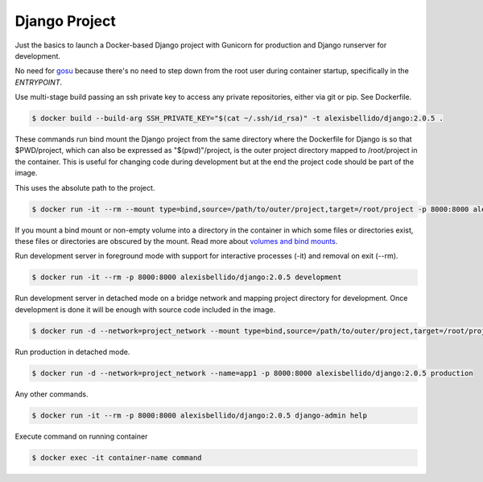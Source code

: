 Django Project
========================================

Just the basics to launch a Docker-based Django project with Gunicorn for production and Django runserver for development.

No need for `gosu <https://github.com/tianon/gosu>`_ because there's no need to step down from the root user during container startup, specifically in the *ENTRYPOINT*.


Use multi-stage build passing an ssh private key to access any private repositories, either via git or pip. See Dockerfile.

.. code-block:: bash

  $ docker build --build-arg SSH_PRIVATE_KEY="$(cat ~/.ssh/id_rsa)" -t alexisbellido/django:2.0.5 .

These commands run bind mount the Django project from the same directory where the Dockerfile for Django is so that $PWD/project, which can also be expressed as "$(pwd)"/project, is the outer project directory mapped to /root/project in the container. This is useful for changing code during development but at the end the project code should be part of the image.

.. code-block:: bash
  $ docker run -it --rm --mount type=bind,source="$(pwd)"/project,target=/root/project -p 8000:8000 alexisbellido/django:2.0.5 /bin/bash

This uses the absolute path to the project.

.. code-block:: bash

  $ docker run -it --rm --mount type=bind,source=/path/to/outer/project,target=/root/project -p 8000:8000 alexisbellido/django:2.0.5 /bin/bash

If you mount a bind mount or non-empty volume into a directory in the container in which some files or directories exist, these files or directories are obscured by the mount. Read more about `volumes and bind mounts <https://docs.docker.com/storage/#good-use-cases-for-volumes>`_.

Run development server in foreground mode with support for interactive processes (-it) and removal on exit (--rm).

.. code-block:: bash

  $ docker run -it --rm -p 8000:8000 alexisbellido/django:2.0.5 development

Run development server in detached mode on a bridge network and mapping project directory for development. Once development is done it will be enough with source code included in the image.

.. code-block:: bash

  $ docker run -d --network=project_network --mount type=bind,source=/path/to/outer/project,target=/root/project --name=app1 -p 8000:8000 alexisbellido/django:2.0.5 development

Run production in detached mode.

.. code-block:: bash

  $ docker run -d --network=project_network --name=app1 -p 8000:8000 alexisbellido/django:2.0.5 production

Any other commands.

.. code-block:: bash

  $ docker run -it --rm -p 8000:8000 alexisbellido/django:2.0.5 django-admin help

Execute command on running container

.. code-block:: bash

  $ docker exec -it container-name command
